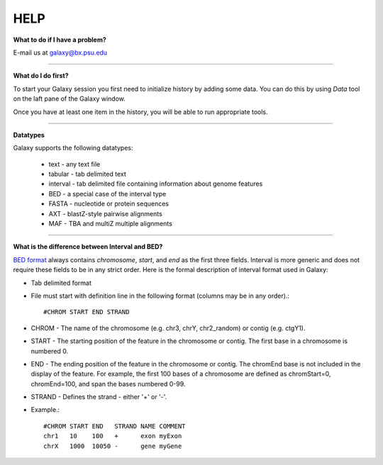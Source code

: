 
HELP
====

**What to do if I have a problem?**

E-mail us at `galaxy@bx.psu.edu`__

.. __: mailto:galaxy@bx.psu.edu

-----

**What do I do first?**

To start your Galaxy session you first need to initialize history by adding some data. You can do this by using *Data* tool on the laft pane of the Galaxy window.

Once you have at least one item in the history, you will be able to run appropriate tools.

-----

**Datatypes**

Galaxy supports the following datatypes:

 * text - any text file
 * tabular - tab delimited text
 * interval - tab delimited file containing information about genome features
 * BED - a special case of the interval type
 * FASTA - nucleotide or protein sequences
 * AXT - blastZ-style pairwise alignments
 * MAF - TBA and multiZ multiple alignments

-----

**What is the difference between Interval and BED?**

`BED format`__ always contains *chromosome*, *start*, and *end* as the first three fields. Interval is more generic and does not require these fields to be in any strict order.  Here is the formal description of interval format used in Galaxy:

.. __: http://genome.ucsc.edu/goldenPath/help/customTrack.html#BED

- Tab delimited format
- File must start with definition line in the following format (columns may be in any order).::

    #CHROM START END STRAND

- CHROM - The name of the chromosome (e.g. chr3, chrY, chr2_random) or contig (e.g. ctgY1).
- START - The starting position of the feature in the chromosome or contig. The first base in a chromosome is numbered 0.
- END - The ending position of the feature in the chromosome or contig. The chromEnd base is not included in the display of the feature. For example, the first 100 bases of a chromosome are defined as chromStart=0, chromEnd=100, and span the bases numbered 0-99.
- STRAND - Defines the strand - either '+' or '-'.
- Example.::
    
    #CHROM START END   STRAND NAME COMMENT
    chr1   10    100   +      exon myExon
    chrX   1000  10050 -      gene myGene     
 
 